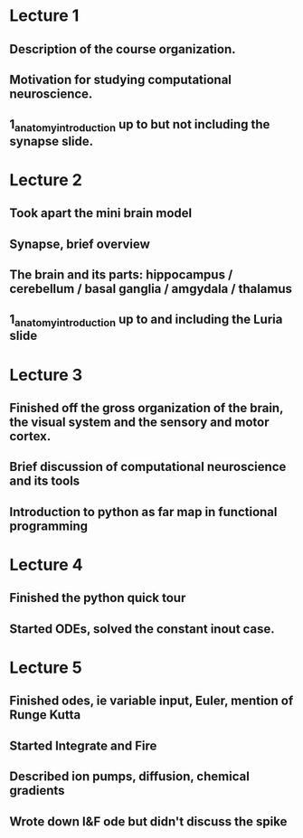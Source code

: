 

* Lecture 1 
** Description of the course organization.
** Motivation for studying computational neuroscience.
** 1_anatomy_introduction up to but not including the synapse slide.

* Lecture 2
** Took apart the mini brain model
** Synapse, brief overview
** The brain and its parts: hippocampus / cerebellum / basal ganglia / amgydala / thalamus
** 1_anatomy_introduction up to and including the Luria slide
* Lecture 3
** Finished off the gross organization of the brain, the visual system and the sensory and motor cortex.
** Brief discussion of computational neuroscience and its tools
** Introduction to python as far map in functional programming
* Lecture 4
** Finished the python quick tour
** Started ODEs, solved the constant inout case.
* Lecture 5
** Finished odes, ie variable input, Euler, mention of Runge Kutta
** Started Integrate and Fire
** Described ion pumps, diffusion, chemical gradients
** Wrote down I&F ode but didn't discuss the spike
